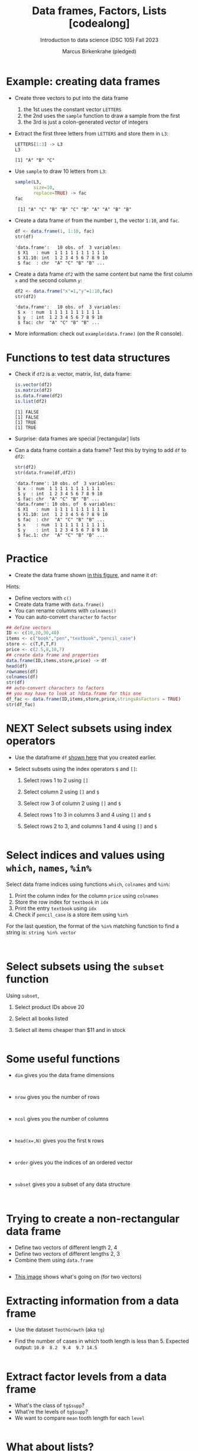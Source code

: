 #+title: Data frames, Factors, Lists [codealong]
#+AUTHOR: Marcus Birkenkrahe (pledged)
#+SUBTITLE: Introduction to data science (DSC 105) Fall 2023
#+STARTUP: overview hideblocks indent inlineimages
#+PROPERTY: header-args:R :session *R* :exports both :results output
* Example: creating data frames

- Create three vectors to put into the data frame
  1) the 1st uses the constant vector ~LETTERS~
  2) the 2nd uses the ~sample~ function to draw a sample from the first
  3) the 3rd is just a colon-generated vector of integers

- Extract the first three letters from =LETTERS= and store them in =L3=:
  #+begin_src R
    LETTERS[1:3] -> L3
    L3
  #+end_src

  #+RESULTS:
  : [1] "A" "B" "C"

- Use =sample= to draw 10 letters from =L3=:
  #+begin_src R
    sample(L3,
           size=10,
           replace=TRUE) -> fac
    fac
  #+end_src

  #+RESULTS:
  :  [1] "A" "C" "B" "B" "C" "B" "A" "A" "B" "B"

- Create a data frame =df= from the number =1=, the vector =1:10=, and =fac=.
  #+name: dataframe_unnamed
  #+begin_src R
    df <- data.frame(1, 1:10, fac)
    str(df)
  #+end_src

  #+RESULTS: dataframe_unnamed
  : 'data.frame':	10 obs. of  3 variables:
  :  $ X1   : num  1 1 1 1 1 1 1 1 1 1
  :  $ X1.10: int  1 2 3 4 5 6 7 8 9 10
  :  $ fac  : chr  "A" "C" "B" "B" ...

- Create a data frame =df2= with the same content but name the first
  column =x= and the second column =y=:
  #+name: dataframe_named
  #+begin_src R
    df2 <- data.frame("x"=1,"y"=1:10,fac)
    str(df2)
  #+end_src

  #+RESULTS: dataframe_named
  : 'data.frame':	10 obs. of  3 variables:
  :  $ x  : num  1 1 1 1 1 1 1 1 1 1
  :  $ y  : int  1 2 3 4 5 6 7 8 9 10
  :  $ fac: chr  "A" "C" "B" "B" ...

- More information: check out ~example(data.frame)~ (on the R console).

* Functions to test data structures

- Check if =df2= is a: vector, matrix, list, data frame:
  #+begin_src R :session :results output
    is.vector(df2)
    is.matrix(df2)
    is.data.frame(df2)
    is.list(df2)
  #+end_src

  #+RESULTS:
  : [1] FALSE
  : [1] FALSE
  : [1] TRUE
  : [1] TRUE

- Surprise: data frames are special [rectangular] lists

- Can a data frame contain a data frame? Test this by trying to add =df=
  to =df2=:
  #+begin_src R
    str(df2)
    str(data.frame(df,df2))
  #+end_src

  #+RESULTS:
  #+begin_example
  'data.frame':	10 obs. of  3 variables:
   $ x  : num  1 1 1 1 1 1 1 1 1 1
   $ y  : int  1 2 3 4 5 6 7 8 9 10
   $ fac: chr  "A" "C" "B" "B" ...
  'data.frame':	10 obs. of  6 variables:
   $ X1   : num  1 1 1 1 1 1 1 1 1 1
   $ X1.10: int  1 2 3 4 5 6 7 8 9 10
   $ fac  : chr  "A" "C" "B" "B" ...
   $ x    : num  1 1 1 1 1 1 1 1 1 1
   $ y    : int  1 2 3 4 5 6 7 8 9 10
   $ fac.1: chr  "A" "C" "B" "B" ...
  #+end_example

* Practice

- Create the data frame shown [[https://github.com/birkenkrahe/ds1/blob/main/img/7_df.png][in this figure]], and name it =df=:

Hints:
- Define vectors with ~c()~
- Create data frame with ~data.frame()~
- You can rename columns with ~colnames()~
- You can auto-convert ~character~ to ~factor~

#+begin_src R :session :results output
  ## define vectors
  ID <- c(10,20,30,40)
  items <- c("book","pen","textbook","pencil_case")
  store <- c(T,F,T,F)
  price <- c(2.5,8,10,7)
  ## create data frame and properties
  data.frame(ID,items,store,price) -> df
  head(df)
  rownames(df)
  colnames(df)
  str(df)
  ## auto-convert characters to factors
  ## you may have to look at ?data.frame for this one
  df_fac <- data.frame(ID,items,store,price,stringsAsFactors = TRUE)
  str(df_fac)
#+end_src

#+RESULTS:
#+begin_example
  ID       items store price
1 10        book  TRUE   2.5
2 20         pen FALSE   8.0
3 30    textbook  TRUE  10.0
4 40 pencil_case FALSE   7.0
[1] "1" "2" "3" "4"
[1] "ID"    "items" "store" "price"
'data.frame':	4 obs. of  4 variables:
 $ ID   : num  10 20 30 40
 $ items: chr  "book" "pen" "textbook" "pencil_case"
 $ store: logi  TRUE FALSE TRUE FALSE
 $ price: num  2.5 8 10 7
'data.frame':	4 obs. of  4 variables:
 $ ID   : num  10 20 30 40
 $ items: Factor w/ 4 levels "book","pen","pencil_case",..: 1 2 4 3
 $ store: logi  TRUE FALSE TRUE FALSE
 $ price: num  2.5 8 10 7
#+end_example

* NEXT Select subsets using index operators

- Use the dataframe =df= [[https://github.com/birkenkrahe/ds1/blob/main/img/7_df.png][shown here]] that you created earlier.

- Select subsets using the index operators ~$~ and ~[]~:
  1) Select rows 1 to 2 using ~[]~
  2) Select column 2 using ~[]~ and ~$~
  3) Select row 3 of column 2  using ~[]~ and ~$~
  4) Select rows 1 to 3 in columns 3 and 4 using ~[]~ and ~$~
  5) Select rows 2 to 3, and columns 1 and 4 using ~[]~ and ~$~

  #+begin_src R
  
  #+end_src

* Select indices and values using ~which~, ~names~, ~%in%~

Select data frame indices using functions ~which~, ~colnames~ and ~%in%~:
1) Print the column index for the column ~price~ using ~colnames~
2) Store the row index for ~textbook~ in ~idx~
3) Print the entry ~textbook~ using ~idx~
4) Check if ~pencil_case~ is a store item using ~%in%~

For the last question, the format of the ~%in%~ matching function to
find a string is: ~string %in% vector~

#+begin_src R


#+end_src

* Select subsets using the ~subset~ function

Using ~subset~,
1) Select product IDs above 20
2) Select all books listed
3) Select all items cheaper than $11 and in stock

   #+begin_src R

   #+end_src

* Some useful functions

- ~dim~ gives you the data frame dimensions
  #+begin_src

  #+end_src
- ~nrow~ gives you the number of rows
  #+begin_src

  #+end_src
- ~ncol~ gives you the number of columns
  #+begin_src

  #+end_src
- ~head(x=,N)~ gives you the first ~N~ rows
  #+begin_src

  #+end_src
- ~order~ gives you the indices of an ordered vector
  #+begin_src

  #+end_src
- ~subset~ gives you a subset of any data structure
  #+begin_src

  #+end_src

* Trying to create a non-rectangular data frame

- Define two vectors of different length 2, 4
- Define two vectors of different lengths 2, 3
- Combine them using ~data.frame~

#+begin_src R

#+end_src

- [[https://github.com/birkenkrahe/ds1/blob/main/img/7_challenge.png][This image]] shows what's going on (for two vectors)

* Extracting information from a data frame

- Use the dataset ~ToothGrowth~ (aka ~tg~)
- Find the number of cases in which tooth length is less
  than 5. Expected output: =10.0  8.2  9.4  9.7 14.5=

  #+begin_src R :session :results output

  #+end_src

* Extract factor levels from a data frame

- What's the class of ~tg$supp~?
- What're the levels of ~tg$supp~?
- We want to compare ~mean~ tooth length for each ~level~

#+begin_src R :session :results output

#+end_src

* What about lists?

1) Check the object and storage type of =mtcars=
   #+begin_src R

   #+end_src

2) Extract the first element of the =mpg= vector of =mtcars=:
   - Using the accessor operator =$=
   - Using only the =[]= operator for a =list=

   #+begin_src R

   #+end_src

3) Check that both expressions are =identical=.

   #+begin_src R

   #+end_src

4) Create a =list= from =mtcars= and check its storage type.

   #+begin_src R

   #+end_src

